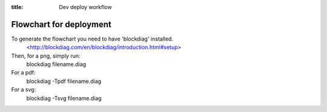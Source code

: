 :title: Dev deploy workflow

Flowchart for deployment
========================

To generate the flowchart you need to have 'blockdiag' installed.
    <http://blockdiag.com/en/blockdiag/introduction.html#setup>

Then, for a png, simply run:
    blockdiag filename.diag

For a pdf:
    blockdiag -Tpdf filename.diag

For a svg:
    blockdiag -Tsvg filename.diag

.. blockdiag:: devdeployflow.diag
